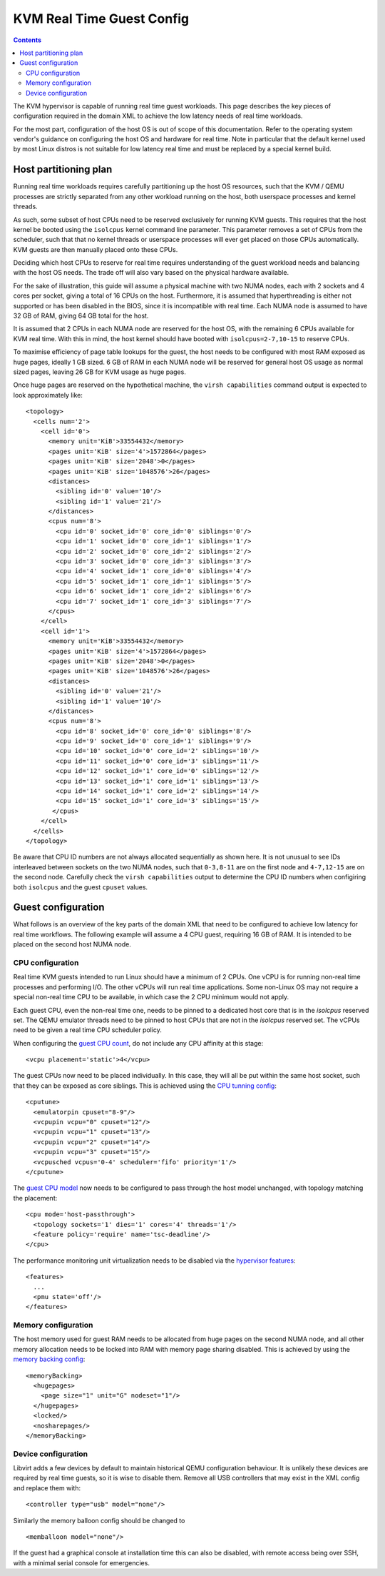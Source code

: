 ==========================
KVM Real Time Guest Config
==========================

.. contents::

The KVM hypervisor is capable of running real time guest workloads. This page
describes the key pieces of configuration required in the domain XML to achieve
the low latency needs of real time workloads.

For the most part, configuration of the host OS is out of scope of this
documentation. Refer to the operating system vendor's guidance on configuring
the host OS and hardware for real time. Note in particular that the default
kernel used by most Linux distros is not suitable for low latency real time and
must be replaced by a special kernel build.


Host partitioning plan
======================

Running real time workloads requires carefully partitioning up the host OS
resources, such that the KVM / QEMU processes are strictly separated from any
other workload running on the host, both userspace processes and kernel threads.

As such, some subset of host CPUs need to be reserved exclusively for running
KVM guests. This requires that the host kernel be booted using the ``isolcpus``
kernel command line parameter. This parameter removes a set of CPUs from the
scheduler, such that that no kernel threads or userspace processes will ever get
placed on those CPUs automatically. KVM guests are then manually placed onto
these CPUs.

Deciding which host CPUs to reserve for real time requires understanding of the
guest workload needs and balancing with the host OS needs. The trade off will
also vary based on the physical hardware available.

For the sake of illustration, this guide will assume a physical machine with two
NUMA nodes, each with 2 sockets and 4 cores per socket, giving a total of 16
CPUs on the host. Furthermore, it is assumed that hyperthreading is either not
supported or has been disabled in the BIOS, since it is incompatible with real
time. Each NUMA node is assumed to have 32 GB of RAM, giving 64 GB total for
the host.

It is assumed that 2 CPUs in each NUMA node are reserved for the host OS, with
the remaining 6 CPUs available for KVM real time. With this in mind, the host
kernel should have booted with ``isolcpus=2-7,10-15`` to reserve CPUs.

To maximise efficiency of page table lookups for the guest, the host needs to be
configured with most RAM exposed as huge pages, ideally 1 GB sized. 6 GB of RAM
in each NUMA node will be reserved for general host OS usage as normal sized
pages, leaving 26 GB for KVM usage as huge pages.

Once huge pages are reserved on the hypothetical machine, the ``virsh
capabilities`` command output is expected to look approximately like:

::

   <topology>
     <cells num='2'>
       <cell id='0'>
         <memory unit='KiB'>33554432</memory>
         <pages unit='KiB' size='4'>1572864</pages>
         <pages unit='KiB' size='2048'>0</pages>
         <pages unit='KiB' size='1048576'>26</pages>
         <distances>
           <sibling id='0' value='10'/>
           <sibling id='1' value='21'/>
         </distances>
         <cpus num='8'>
           <cpu id='0' socket_id='0' core_id='0' siblings='0'/>
           <cpu id='1' socket_id='0' core_id='1' siblings='1'/>
           <cpu id='2' socket_id='0' core_id='2' siblings='2'/>
           <cpu id='3' socket_id='0' core_id='3' siblings='3'/>
           <cpu id='4' socket_id='1' core_id='0' siblings='4'/>
           <cpu id='5' socket_id='1' core_id='1' siblings='5'/>
           <cpu id='6' socket_id='1' core_id='2' siblings='6'/>
           <cpu id='7' socket_id='1' core_id='3' siblings='7'/>
         </cpus>
       </cell>
       <cell id='1'>
         <memory unit='KiB'>33554432</memory>
         <pages unit='KiB' size='4'>1572864</pages>
         <pages unit='KiB' size='2048'>0</pages>
         <pages unit='KiB' size='1048576'>26</pages>
         <distances>
           <sibling id='0' value='21'/>
           <sibling id='1' value='10'/>
         </distances>
         <cpus num='8'>
           <cpu id='8' socket_id='0' core_id='0' siblings='8'/>
           <cpu id='9' socket_id='0' core_id='1' siblings='9'/>
           <cpu id='10' socket_id='0' core_id='2' siblings='10'/>
           <cpu id='11' socket_id='0' core_id='3' siblings='11'/>
           <cpu id='12' socket_id='1' core_id='0' siblings='12'/>
           <cpu id='13' socket_id='1' core_id='1' siblings='13'/>
           <cpu id='14' socket_id='1' core_id='2' siblings='14'/>
           <cpu id='15' socket_id='1' core_id='3' siblings='15'/>
          </cpus>
       </cell>
     </cells>
   </topology>

Be aware that CPU ID numbers are not always allocated sequentially as shown
here. It is not unusual to see IDs interleaved between sockets on the two NUMA
nodes, such that ``0-3,8-11`` are on the first node and ``4-7,12-15`` are on
the second node.  Carefully check the ``virsh capabilities`` output to determine
the CPU ID numbers when configiring both ``isolcpus`` and the guest ``cpuset``
values.

Guest configuration
===================

What follows is an overview of the key parts of the domain XML that need to be
configured to achieve low latency for real time workflows. The following example
will assume a 4 CPU guest, requiring 16 GB of RAM. It is intended to be placed
on the second host NUMA node.

CPU configuration
-----------------

Real time KVM guests intended to run Linux should have a minimum of 2 CPUs.
One vCPU is for running non-real time processes and performing I/O. The other
vCPUs will run real time applications. Some non-Linux OS may not require a
special non-real time CPU to be available, in which case the 2 CPU minimum would
not apply.

Each guest CPU, even the non-real time one, needs to be pinned to a dedicated
host core that is in the `isolcpus` reserved set. The QEMU emulator threads
need to be pinned to host CPUs that are not in the `isolcpus` reserved set.
The vCPUs need to be given a real time CPU scheduler policy.

When configuring the `guest CPU count <../formatdomain.html#elementsCPUAllocation>`_,
do not include any CPU affinity at this stage:

::

   <vcpu placement='static'>4</vcpu>

The guest CPUs now need to be placed individually. In this case, they will all
be put within the same host socket, such that they can be exposed as core
siblings. This is achieved using the `CPU tunning config <../formatdomain.html#elementsCPUTuning>`_:

::

   <cputune>
     <emulatorpin cpuset="8-9"/>
     <vcpupin vcpu="0" cpuset="12"/>
     <vcpupin vcpu="1" cpuset="13"/>
     <vcpupin vcpu="2" cpuset="14"/>
     <vcpupin vcpu="3" cpuset="15"/>
     <vcpusched vcpus='0-4' scheduler='fifo' priority='1'/>
   </cputune>

The `guest CPU model <formatdomain.html#elementsCPU>`_ now needs to be
configured to pass through the host model unchanged, with topology matching the
placement:

::

   <cpu mode='host-passthrough'>
     <topology sockets='1' dies='1' cores='4' threads='1'/>
     <feature policy='require' name='tsc-deadline'/>
   </cpu>

The performance monitoring unit virtualization needs to be disabled
via the `hypervisor features <../formatdomain.html#elementsFeatures>`_:

::

   <features>
     ...
     <pmu state='off'/>
   </features>


Memory configuration
--------------------

The host memory used for guest RAM needs to be allocated from huge pages on the
second NUMA node, and all other memory allocation needs to be locked into RAM
with memory page sharing disabled.
This is achieved by using the `memory backing config <formatdomain.html#elementsMemoryBacking>`_:

::

   <memoryBacking>
     <hugepages>
       <page size="1" unit="G" nodeset="1"/>
     </hugepages>
     <locked/>
     <nosharepages/>
   </memoryBacking>


Device configuration
--------------------

Libvirt adds a few devices by default to maintain historical QEMU configuration
behaviour. It is unlikely these devices are required by real time guests, so it
is wise to disable them. Remove all USB controllers that may exist in the XML
config and replace them with:

::

   <controller type="usb" model="none"/>

Similarly the memory balloon config should be changed to

::

   <memballoon model="none"/>

If the guest had a graphical console at installation time this can also be
disabled, with remote access being over SSH, with a minimal serial console
for emergencies.
